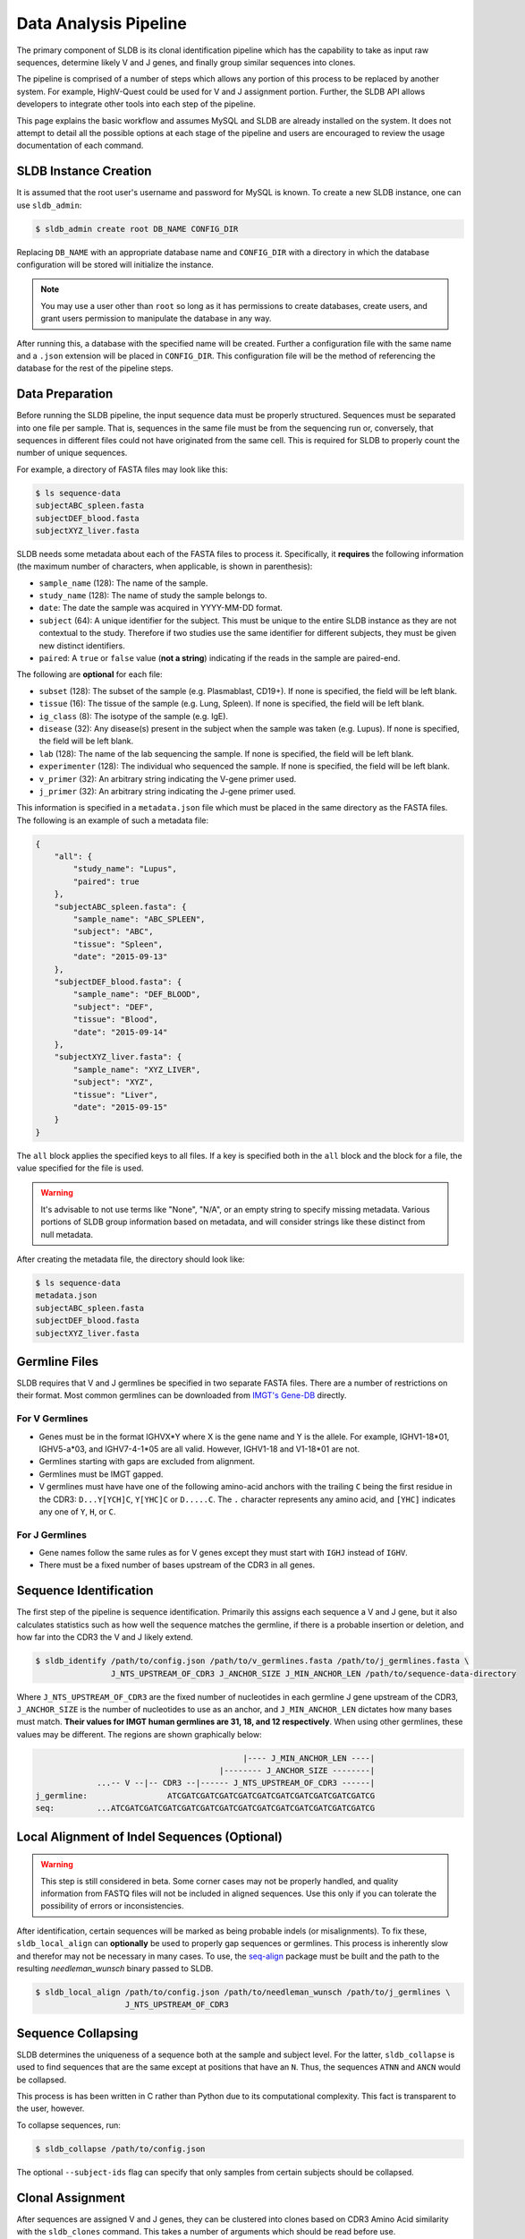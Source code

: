 Data Analysis Pipeline
======================
The primary component of SLDB is its clonal identification pipeline which has
the capability to take as input raw sequences, determine likely V and J genes,
and finally group similar sequences into clones.

The pipeline is comprised of a number of steps which allows any portion of this
process to be replaced by another system.  For example, HighV-Quest could be
used for V and J assignment portion.  Further, the SLDB API allows developers to
integrate other tools into each step of the pipeline.

This page explains the basic workflow and assumes MySQL and SLDB are already
installed on the system.  It does not attempt to detail all the possible options
at each stage of the pipeline and users are encouraged to review the usage
documentation of each command.

SLDB Instance Creation
----------------------
It is assumed that the root user's username and password for MySQL is known.
To create a new SLDB instance, one can use ``sldb_admin``:

.. code-block:: bash

    $ sldb_admin create root DB_NAME CONFIG_DIR

Replacing ``DB_NAME`` with an appropriate database name and ``CONFIG_DIR`` with
a directory in which the database configuration will be stored will initialize
the instance.

.. note::

    You may use a user other than ``root`` so long as it has permissions to
    create databases, create users, and grant users permission to manipulate
    the database in any way.

After running this, a database with the specified name will be created.  Further
a configuration file with the same name and a ``.json`` extension will be placed
in ``CONFIG_DIR``.  This configuration file will be the method of referencing
the database for the rest of the pipeline steps.

Data Preparation
----------------
Before running the SLDB pipeline, the input sequence data must be properly
structured.  Sequences must be separated into one file per sample.  That is,
sequences in the same file must be from the sequencing run or, conversely, that
sequences in different files could not have originated from the same cell.  This
is required for SLDB to properly count the number of unique sequences.

For example, a directory of FASTA files may look like this:

.. code-block:: bash

    $ ls sequence-data
    subjectABC_spleen.fasta
    subjectDEF_blood.fasta
    subjectXYZ_liver.fasta

SLDB needs some metadata about each of the FASTA files to process it.
Specifically, it **requires** the following information (the maximum number of
characters, when applicable, is shown in parenthesis):

- ``sample_name`` (128): The name of the sample.
- ``study_name`` (128): The name of study the sample belongs to.
- ``date``: The date the sample was acquired in YYYY-MM-DD format.
- ``subject`` (64): A unique identifier for the subject.  This must be unique to
  the entire SLDB instance as they are not contextual to the study.  Therefore
  if two studies use the same identifier for different subjects, they must be
  given new distinct identifiers.
- ``paired``: A ``true`` or ``false`` value (**not a string**) indicating if
  the reads in the sample are paired-end.

The following are **optional** for each file:

- ``subset`` (128): The subset of the sample (e.g. Plasmablast, CD19+).  If none is
  specified, the field will be left blank.
- ``tissue`` (16): The tissue of the sample (e.g. Lung, Spleen).  If none is
  specified, the field will be left blank.
- ``ig_class`` (8): The isotype of the sample (e.g. IgE).
- ``disease`` (32): Any disease(s) present in the subject when the sample was taken
  (e.g. Lupus).  If none is specified, the field will be left blank.
- ``lab`` (128): The name of the lab sequencing the sample. If none is specified, the
  field will be left blank.
- ``experimenter`` (128): The individual who sequenced the sample. If none is
  specified, the field will be left blank.
- ``v_primer`` (32): An arbitrary string indicating the V-gene primer used.
- ``j_primer`` (32): An arbitrary string indicating the J-gene primer used.

This information is specified in a ``metadata.json`` file which must be placed
in the same directory as the FASTA files.  The following is an example of such a
metadata file:

.. code-block:: json

    {
        "all": {
            "study_name": "Lupus",
            "paired": true
        },
        "subjectABC_spleen.fasta": {
            "sample_name": "ABC_SPLEEN",
            "subject": "ABC",
            "tissue": "Spleen",
            "date": "2015-09-13"
        },
        "subjectDEF_blood.fasta": {
            "sample_name": "DEF_BLOOD",
            "subject": "DEF",
            "tissue": "Blood",
            "date": "2015-09-14"
        },
        "subjectXYZ_liver.fasta": {
            "sample_name": "XYZ_LIVER",
            "subject": "XYZ",
            "tissue": "Liver",
            "date": "2015-09-15"
        }
    }


The ``all`` block applies the specified keys to all files.  If a key is
specified both in the ``all`` block and the block for a file, the value
specified for the file is used.

.. warning::
    It's advisable to not use terms like "None", "N/A", or an empty string to
    specify missing metadata.  Various portions of SLDB group information based
    on metadata, and will consider strings like these distinct from null
    metadata.

After creating the metadata file, the directory should look like:

.. code-block:: bash

    $ ls sequence-data
    metadata.json
    subjectABC_spleen.fasta
    subjectDEF_blood.fasta
    subjectXYZ_liver.fasta

Germline Files
--------------
SLDB requires that V and J germlines be specified in two separate FASTA files.
There are a number of restrictions on their format.  Most common germlines can
be downloaded from `IMGT's Gene-DB <http://imgt.org/genedb>`_ directly.

For V Germlines
^^^^^^^^^^^^^^^

- Genes must be in the format IGHVX*Y where X is the gene name and Y is the
  allele.  For example, IGHV1-18*01, IGHV5-a*03, and IGHV7-4-1*05 are all valid.
  However, IGHV1-18 and V1-18*01 are not.
- Germlines starting with gaps are excluded from alignment.
- Germlines must be IMGT gapped.
- V germlines must have have one of the following amino-acid anchors with the
  trailing ``C`` being the first residue in the CDR3: ``D...Y[YCH]C``,
  ``Y[YHC]C`` or ``D.....C``.  The ``.`` character represents any amino acid,
  and ``[YHC]`` indicates any one of ``Y``, ``H``, or ``C``.

For J Germlines
^^^^^^^^^^^^^^^
- Gene names follow the same rules as for V genes except they must start with
  ``IGHJ`` instead of ``IGHV``.
- There must be a fixed number of bases upstream of the CDR3 in all genes.

Sequence Identification
-----------------------
The first step of the pipeline is sequence identification.  Primarily this
assigns each sequence a V and J gene, but it also calculates statistics such as
how well the sequence matches the germline, if there is a probable insertion or
deletion, and how far into the CDR3 the V and J likely extend.

.. code-block:: bash

    $ sldb_identify /path/to/config.json /path/to/v_germlines.fasta /path/to/j_germlines.fasta \
                    J_NTS_UPSTREAM_OF_CDR3 J_ANCHOR_SIZE J_MIN_ANCHOR_LEN /path/to/sequence-data-directory

Where ``J_NTS_UPSTREAM_OF_CDR3`` are the fixed number of nucleotides in each
germline J gene upstream of the CDR3, ``J_ANCHOR_SIZE`` is the number of nucleotides
to use as an anchor, and ``J_MIN_ANCHOR_LEN`` dictates how many bases must match.
**Their values for IMGT human germlines are 31, 18, and 12 respectively**.  When
using other germlines, these values may be different.  The regions are shown
graphically below:

.. code-block:: bash

                                                |---- J_MIN_ANCHOR_LEN ----|
                                           |-------- J_ANCHOR_SIZE --------|
                 ...-- V --|-- CDR3 --|------ J_NTS_UPSTREAM_OF_CDR3 ------|
    j_germline:                 ATCGATCGATCGATCGATCGATCGATCGATCGATCGATCGATCG
    seq:         ...ATCGATCGATCGATCGATCGATCGATCGATCGATCGATCGATCGATCGATCGATCG


Local Alignment of Indel Sequences (Optional)
---------------------------------------------
.. warning::
    This step is still considered in beta.  Some corner cases may not be
    properly handled, and quality information from FASTQ files will not be
    included in aligned sequences.  Use this only if you can tolerate the
    possibility of errors or inconsistencies.

After identification, certain sequences will be marked as being probable indels
(or misalignments).  To fix these, ``sldb_local_align`` can **optionally** be
used to properly gap sequences or germlines.  This process is inherently slow
and therefor may not be necessary in many cases.  To use, the `seq-align
<https://github.com/noporpoise/seq-align>`_ package must be built and the path
to the resulting `needleman_wunsch` binary passed to SLDB.

.. code-block:: bash

    $ sldb_local_align /path/to/config.json /path/to/needleman_wunsch /path/to/j_germlines \
                       J_NTS_UPSTREAM_OF_CDR3


Sequence Collapsing
------------------------------------
SLDB determines the uniqueness of a sequence both at the sample and subject
level.  For the latter, ``sldb_collapse`` is used to find sequences that are the
same except at positions that have an ``N``.  Thus, the sequences ``ATNN`` and
``ANCN`` would be collapsed.

This process is has been written in C rather than Python due to its
computational complexity.  This fact is transparent to the user, however.

To collapse sequences, run:

.. code-block:: bash

    $ sldb_collapse /path/to/config.json

The optional ``--subject-ids`` flag can specify that only samples from certain
subjects should be collapsed.

Clonal Assignment
-----------------
After sequences are assigned V and J genes, they can be clustered into clones
based on CDR3 Amino Acid similarity with the ``sldb_clones`` command.  This
takes a number of arguments which should be read before use.

A basic example of clonal assignment, not using all possible arguments:

.. code-block:: bash

    $ sldb_clones /path/to/config.json

.. _stats_generation:

Statistics Generation
---------------------
Two sets of statistics can be calculated in SLDB:

- **Clone Statistics:** For each clone and sample combination, how many unique
  and total sequences appear as well as the mutations from the germline.
- **Sample Statistics:** Distribution of sequence and clone features on a
  per-sample basis, including V and J usage, nucleotides matching the germline,
  copy number, V length, and CDR3 length.  It calculates all of these with and
  without outliers, and including and excluding partial reads.

These are calculated with the ``sldb_clone_stats`` and ``sldb_sample_stats``
commands and must be run in that order.

.. code-block:: bash

    $ sldb_sample_stats /path/to/config.json
    $ sldb_clone_stats /path/to/config.json


Selection Pressure (Optional)
-----------------------------
Selection pressure of clones can be calculated with `Baseline
<http://selection.med.yale.edu/baseline/Archive>`_.  After installing, run:

.. code-block:: bash

    $ sldb_clone_pressure /path/to/config.json /path/to/Baseline_Main.r

This process is relatively slow and may take some time to complete.

.. _tree_generation:

Clone Trees (Optional)
----------------------
Lineage trees for clones is generated with the ``sldb_clone_trees`` command.  The
only currently supported method is neighbor-joining as provided by `Clearcut
<http://bioinformatics.hungry.com/clearcut>`_.  Among others, the ``min-count``
parameter allows for mutations to be omitted if they have not occurred at least
a specified number of times.  This can be useful to correct for sequencing
error.


.. code-block:: bash

    $ sldb_clone_trees /path/to/config.json /path/to/clearcut --min-count 2

.. _supplemental_tools:


Web Service (Optional)
----------------------
SLDB has a RESTful API that allows for language agnostic querying.  This is
provided by the ``sldb_rest`` command.  It is specifically designed to provide
the required calls for the associated `web-app
<https://github.com/arosenfeld/sldb-frontend>`_.

To run on port 3000 for example:

.. code-block:: bash

    $ sldb_rest /path/to/config.json -p 3000
